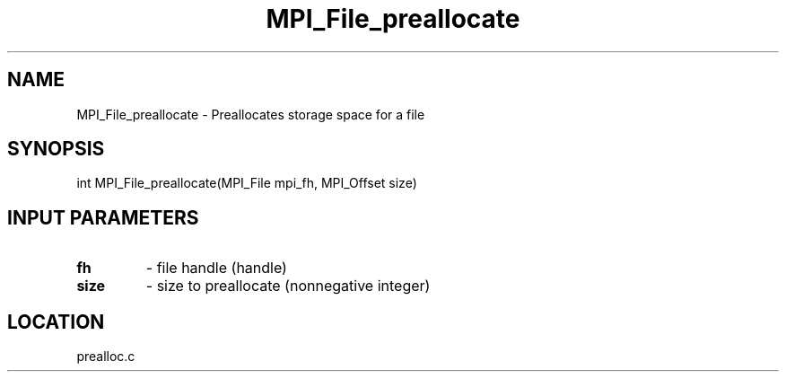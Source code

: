 .TH MPI_File_preallocate 3 "10/30/2007" " " "MPI"
.SH NAME
MPI_File_preallocate \-  Preallocates storage space for a file 
.SH SYNOPSIS
.nf
int MPI_File_preallocate(MPI_File mpi_fh, MPI_Offset size)
.fi
.SH INPUT PARAMETERS
.PD 0
.TP
.B fh 
- file handle (handle)
.PD 1
.PD 0
.TP
.B size 
- size to preallocate (nonnegative integer)
.PD 1

.SH LOCATION
prealloc.c
